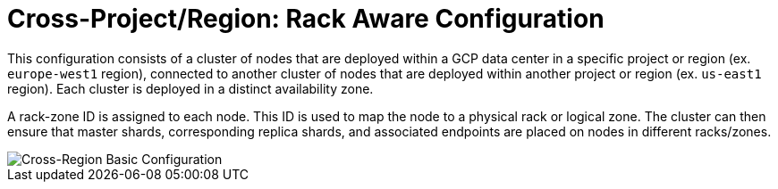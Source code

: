 = Cross-Project/Region: Rack Aware Configuration

This configuration consists of a cluster of nodes that are deployed within a GCP data center in a specific project or region (ex. ```europe-west1``` region), connected to another cluster of nodes that are deployed within another project or region (ex. ```us-east1``` region). Each cluster is deployed in a distinct availability zone.

A rack-zone ID is assigned to each node. This ID is used to map the node to a physical rack or logical zone. The cluster can then ensure that master shards, corresponding replica shards, and associated endpoints are placed on nodes in different racks/zones.

image::images/GCP_Rack_Aware_Clusters.svg[Cross-Region Basic Configuration]